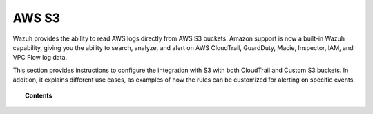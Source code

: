 .. Copyright (C) 2018 Wazuh, Inc.

.. _amazon:

AWS S3
======

.. versionadded:: 3.2.0

Wazuh provides the ability to read AWS logs directly from AWS S3 buckets. Amazon support is now a built-in Wazuh capability, giving you the ability to search, analyze, and alert on AWS CloudTrail, GuardDuty, Macie, Inspector, IAM, and VPC Flow log data.

This section provides instructions to configure the integration with S3 with both CloudTrail and Custom S3 buckets. In addition, it explains different use cases, as examples of how the rules can be customized for alerting on specific events.

.. topic:: Contents

    .. toctree::
       :maxdepth: 2

       installation
       use-cases/index
       troubleshooting
